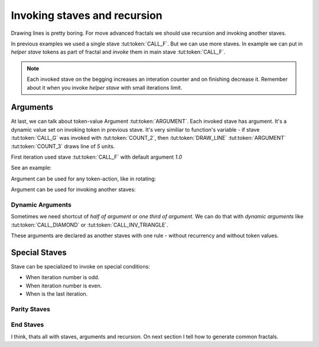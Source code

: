 Invoking staves and recursion
=============================

Drawing lines is pretty boring.
For move advanced fractals we should use
recursion and invoking another staves.

In previous examples we used a single stave :tut:token:`CALL_F`. But we can use more staves.
In example we can put in *helper stave* tokens as part of fractal and *invoke* them in main stave :tut:token:`CALL_F`.

.. note::
   Each invoked stave on the begging increases an interation counter and on finishing decrease it.
   Remember about it when you invoke *helper stave* with small iterations limit.

.. tut:animation:: Two Staves with recursion.
   :staves: F G
   :iterations: 2
   :start: 1

   G@DRAW_LINE, G@COUNT_2      # Let's start with stave on line "G".
   G@DRAW_TRIANGLE, G@COUNT_5  # Draw a triangle.
   G@DRAW_ARCLINE_R_1_4        # Draw an arc. I think, stave "G" is done.
   F@CALL_G, F@ARGUMENT        # On line "F" we can invoke stave "G". Don't worry about Argument (Triangle) token. We will explain this later.
   F@FORWARD, F@COUNT_2        # Add simple forward.
   F@CALL_F, F@ARGUMENT        # Repeat itself.
   G@DRAW_SQUARE, G@COUNT_5, G@COUNT_5  # We can still modifing stave "G". Next steps are increment iterations.
   !IT_INC
   !IT_INC

Arguments
---------

At last, we can talk about token-value Argument :tut:token:`ARGUMENT`.
Each invoked stave has argument. It's a dynamic value set on invoking token in previous stave.
It's very similiar to function's variable - if stave :tut:token:`CALL_G` was invoked with
:tut:token:`COUNT_2`, then :tut:token:`DRAW_LINE` :tut:token:`ARGUMENT` :tut:token:`COUNT_3`
draws line of `5` units.

First iteration used stave :tut:token:`CALL_F` with default argument `1.0`

See an example:

.. tut:animation:: Argument
   :staves: F
   :iterations: 3
   :start: 1

   F@DRAW_LINE, F@ARGUMENT     # Draw a line with an argument. Argument value is determined by value of invoking stave.
   F@DRAW_TRIANGLE, F@COUNT_3  # Draw a triangle.
   F@ROTATE_LEFT, F@ANGLE_90   # Rotate a cursor.
   F@CALL_F, F@ARGUMENT        # Repeat itself. We should get a square when we pass value as "argument".
   F@FRACT_3_4                 # And now try to reduce a value of invoking staff. Each next line it's smaller than previous. It's a nice spiral! Next steps are increment iterations.
   !IT_INC
   !IT_INC
   !IT_INC
   !IT_INC
   !IT_INC

Argument can be used for any token-action, like in rotating:

.. tut:animation:: Argument in rotating
   :staves: F
   :iterations: 3
   :start: 1

   F@DRAW_LINE                            # Draw a line.
   F@DRAW_TRIANGLE, F@COUNT_3             # Draw a triangle.
   F@ROTATE_LEFT, F@ANGLE_45, F@ARGUMENT  # Rotate a cursor with argument.
   F@CALL_F, F@ARGUMENT                   # Repeat itself.
   F@COUNT_3, F@FRACT_1_2, F@FRACT_3_4    # Increase an argument.
   !IT_INC
   !IT_INC
   !IT_INC
   !IT_INC
   !IT_INC

Argument can be used for invoking another staves:

.. tut:animation:: Argument in another staves
   :staves: F G
   :iterations: 3
   :start: 1

   G@DRAW_CIRCLE, G@ARGUMENT, G@ARGUMENT, G@FORWARD, G@FRACT_1_5, G@ARGUMENT  # Draw circle and move on.
   F@CALL_G, F@COUNT_2     # First invoking of stave "G"
   F@CALL_G, F@COUNT_5     # Second invoking of stave "G"
   F@CALL_G, F@COUNT_3     # Third invoking of stave "G"
   F@REPLAY, F@COUNT_3     # Repeat last action three times.
   G@ROTATE_LEFT, G@ANGLE_15, G@DRAW_ARCLINE_L_1_4, G@ARGUMENT, G@REVERSE # draw fancy arcline

Dynamic Arguments
^^^^^^^^^^^^^^^^^

Sometimes we need shortcut of *half of argument* or *one third of argument*.
We can do that with *dynamic arguments* like :tut:token:`CALL_DIAMOND` or :tut:token:`CALL_INV_TRIANGLE`.

These arguments are declared as another staves with one rule - without recurrency and without token values.

.. tut:animation:: Dynamic Argument
   :staves: F DIAMOND INV_TRIANGLE
   :iterations: 3
   :start: 1

   DIAMOND@ARGUMENT, DIAMOND@FRACT_1_3    # Set "Diamond argument" as one third of argument.
   INV_TRIANGLE@COUNT_2, INV_TRIANGLE@COUNT_5, INV_TRIANGLE@ARGUMENT  # Set "Inverse triangle argument" as 10 * argument
   F@FORWARD, F@FRACT_1_5                 # Go forward.
   F@DRAW_CIRCLE, F@CALL_INV_TRIANGLE     # Draw a circle with "Inverse triangle argument".
   F@CALL_F, F@CALL_DIAMOND               # Repeat stave with "Diamond argument". Next circles should be smaller than previous.
   F@CALL_F, F@COUNT_3, F@CALL_DIAMOND    # Do it again! Next steps are increase an interations.
   !IT_INC
   !IT_INC
   !IT_INC

Special Staves
--------------

Stave can be specialized to invoke on special conditions:

* When iteration number is odd.
* When iteration number is even.
* When is the last iteration.

Parity Staves
^^^^^^^^^^^^^

.. tut:animation:: Parity staves
   :staves: F G::ODD G::EVEN
   :iterations: 3
   :start: 1

   F@DRAW_LINE, F@FRACT_1_3, F@CALL_G, F@CALL_F  # Draw line and invoke *G* and *F* staves.
   G::ODD@DRAW_SQUARE, G::ODD@COUNT_5            # On odd iterations draw a square.
   G::EVEN@DRAW_CIRCLE, G::EVEN@COUNT_3          # On even iterations draw a circle.

End Staves
^^^^^^^^^^

.. tut:animation:: End staves
   :staves: F F::END G
   :iterations: 3
   :start: 1

   F@CALL_G, F@DRAW_LINE, F@FRACT_1_3, F@CALL_F # Just draws line and invokes *G* and *F* staves.
   G@DRAW_SQUARE, G@COUNT_5                     # Draw square in *G* stave.
   F::END@DRAW_TRIANGLE, F::END@COUNT_3         # Draw triangle on the last iteration.

I think, thats all with staves, arguments and recursion. On next section I tell how to generate common fractals.
